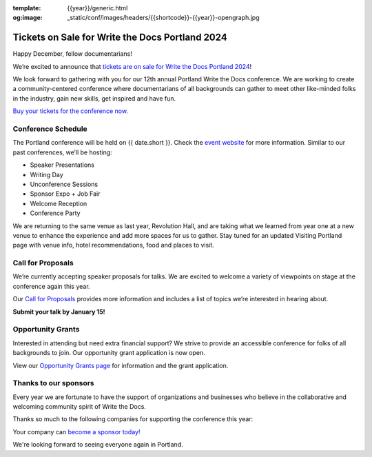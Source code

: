 :template: {{year}}/generic.html
:og:image: _static/conf/images/headers/{{shortcode}}-{{year}}-opengraph.jpg


.. post:: Dec 12, 2023
   :tags: {{shortcode}}-{{year}}, website, cfp, tickets

Tickets on Sale for Write the Docs Portland 2024
================================================

Happy December, fellow documentarians!

We’re excited to announce that `tickets are on sale for Write the Docs Portland 2024 <https://www.writethedocs.org/conf/{{shortcode}}/{{year}}/tickets/>`_! 

We look forward to gathering with you for our 12th annual Portland Write the Docs conference. We are working to create a community-centered conference where documentarians of all backgrounds can gather to meet other like-minded folks in the industry, gain new skills, get inspired and have fun.

`Buy your tickets for the conference now. <https://www.writethedocs.org/conf/{{shortcode}}/{{year}}/tickets/>`_

Conference Schedule
-------------------

The Portland conference will be held on {{ date.short }}. Check the `event website <https://www.writethedocs.org/conf/{{shortcode}}/{{year}}/>`_ for more information. Similar to our past conferences, we’ll be hosting:

- Speaker Presentations
- Writing Day 
- Unconference Sessions 
- Sponsor Expo + Job Fair
- Welcome Reception
- Conference Party

We are returning to the same venue as last year, Revolution Hall, and are taking what we learned from year one at a new venue to enhance the experience and add more spaces for us to gather. Stay tuned for an updated Visiting Portland page with venue info, hotel recommendations, food and places to visit. 

Call for Proposals
------------------

We’re currently accepting speaker proposals for talks. We are excited to welcome a variety of viewpoints on stage at the conference again this year.

Our `Call for Proposals <https://www.writethedocs.org/conf/{{shortcode}}/{{year}}/cfp/>`_ provides more information and includes a list of topics we’re interested in hearing about.

**Submit your talk by January 15!**

Opportunity Grants
------------------

Interested in attending but need extra financial support? We strive to provide an accessible conference for folks of all backgrounds to join. Our opportunity grant application is now open. 

View our `Opportunity Grants page <https://www.writethedocs.org/conf/{{shortcode}}/{{year}}/opportunity-grants/>`_ for information and the grant application.

Thanks to our sponsors
----------------------

Every year we are fortunate to have the support of organizations and businesses who believe in the collaborative and welcoming community spirit of Write the Docs. 

Thanks so much to the following companies for supporting the conference this year:

.. datatemplate::
   :source: /_data/{{shortcode}}-{{year}}-config.yaml
   :template: {{year}}/sponsors-simplelist.rst

Your company can `become a sponsor today! <https://www.writethedocs.org/conf/{{shortcode}}/{{year}}/sponsors/prospectus/>`_

We're looking forward to seeing everyone again in Portland.
